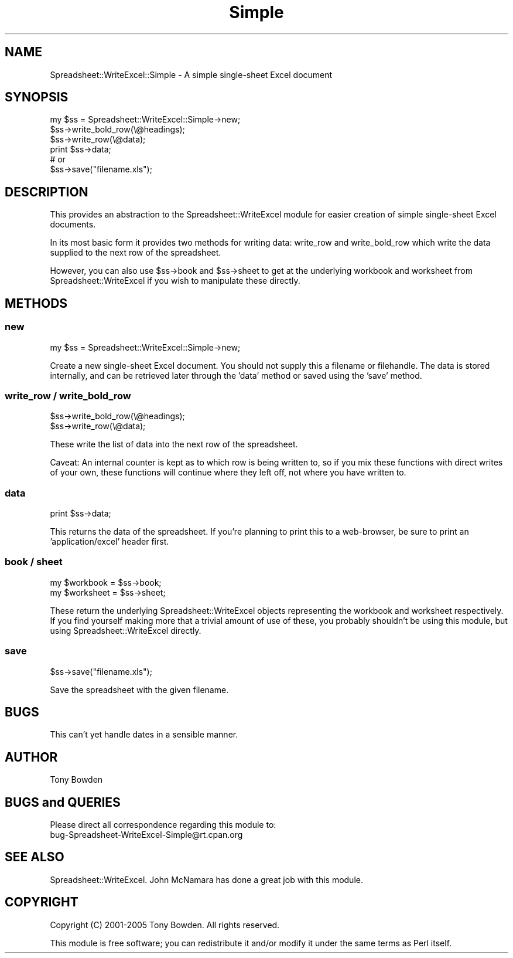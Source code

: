 .\" Automatically generated by Pod::Man 2.22 (Pod::Simple 3.07)
.\"
.\" Standard preamble:
.\" ========================================================================
.de Sp \" Vertical space (when we can't use .PP)
.if t .sp .5v
.if n .sp
..
.de Vb \" Begin verbatim text
.ft CW
.nf
.ne \\$1
..
.de Ve \" End verbatim text
.ft R
.fi
..
.\" Set up some character translations and predefined strings.  \*(-- will
.\" give an unbreakable dash, \*(PI will give pi, \*(L" will give a left
.\" double quote, and \*(R" will give a right double quote.  \*(C+ will
.\" give a nicer C++.  Capital omega is used to do unbreakable dashes and
.\" therefore won't be available.  \*(C` and \*(C' expand to `' in nroff,
.\" nothing in troff, for use with C<>.
.tr \(*W-
.ds C+ C\v'-.1v'\h'-1p'\s-2+\h'-1p'+\s0\v'.1v'\h'-1p'
.ie n \{\
.    ds -- \(*W-
.    ds PI pi
.    if (\n(.H=4u)&(1m=24u) .ds -- \(*W\h'-12u'\(*W\h'-12u'-\" diablo 10 pitch
.    if (\n(.H=4u)&(1m=20u) .ds -- \(*W\h'-12u'\(*W\h'-8u'-\"  diablo 12 pitch
.    ds L" ""
.    ds R" ""
.    ds C` ""
.    ds C' ""
'br\}
.el\{\
.    ds -- \|\(em\|
.    ds PI \(*p
.    ds L" ``
.    ds R" ''
'br\}
.\"
.\" Escape single quotes in literal strings from groff's Unicode transform.
.ie \n(.g .ds Aq \(aq
.el       .ds Aq '
.\"
.\" If the F register is turned on, we'll generate index entries on stderr for
.\" titles (.TH), headers (.SH), subsections (.SS), items (.Ip), and index
.\" entries marked with X<> in POD.  Of course, you'll have to process the
.\" output yourself in some meaningful fashion.
.ie \nF \{\
.    de IX
.    tm Index:\\$1\t\\n%\t"\\$2"
..
.    nr % 0
.    rr F
.\}
.el \{\
.    de IX
..
.\}
.\"
.\" Accent mark definitions (@(#)ms.acc 1.5 88/02/08 SMI; from UCB 4.2).
.\" Fear.  Run.  Save yourself.  No user-serviceable parts.
.    \" fudge factors for nroff and troff
.if n \{\
.    ds #H 0
.    ds #V .8m
.    ds #F .3m
.    ds #[ \f1
.    ds #] \fP
.\}
.if t \{\
.    ds #H ((1u-(\\\\n(.fu%2u))*.13m)
.    ds #V .6m
.    ds #F 0
.    ds #[ \&
.    ds #] \&
.\}
.    \" simple accents for nroff and troff
.if n \{\
.    ds ' \&
.    ds ` \&
.    ds ^ \&
.    ds , \&
.    ds ~ ~
.    ds /
.\}
.if t \{\
.    ds ' \\k:\h'-(\\n(.wu*8/10-\*(#H)'\'\h"|\\n:u"
.    ds ` \\k:\h'-(\\n(.wu*8/10-\*(#H)'\`\h'|\\n:u'
.    ds ^ \\k:\h'-(\\n(.wu*10/11-\*(#H)'^\h'|\\n:u'
.    ds , \\k:\h'-(\\n(.wu*8/10)',\h'|\\n:u'
.    ds ~ \\k:\h'-(\\n(.wu-\*(#H-.1m)'~\h'|\\n:u'
.    ds / \\k:\h'-(\\n(.wu*8/10-\*(#H)'\z\(sl\h'|\\n:u'
.\}
.    \" troff and (daisy-wheel) nroff accents
.ds : \\k:\h'-(\\n(.wu*8/10-\*(#H+.1m+\*(#F)'\v'-\*(#V'\z.\h'.2m+\*(#F'.\h'|\\n:u'\v'\*(#V'
.ds 8 \h'\*(#H'\(*b\h'-\*(#H'
.ds o \\k:\h'-(\\n(.wu+\w'\(de'u-\*(#H)/2u'\v'-.3n'\*(#[\z\(de\v'.3n'\h'|\\n:u'\*(#]
.ds d- \h'\*(#H'\(pd\h'-\w'~'u'\v'-.25m'\f2\(hy\fP\v'.25m'\h'-\*(#H'
.ds D- D\\k:\h'-\w'D'u'\v'-.11m'\z\(hy\v'.11m'\h'|\\n:u'
.ds th \*(#[\v'.3m'\s+1I\s-1\v'-.3m'\h'-(\w'I'u*2/3)'\s-1o\s+1\*(#]
.ds Th \*(#[\s+2I\s-2\h'-\w'I'u*3/5'\v'-.3m'o\v'.3m'\*(#]
.ds ae a\h'-(\w'a'u*4/10)'e
.ds Ae A\h'-(\w'A'u*4/10)'E
.    \" corrections for vroff
.if v .ds ~ \\k:\h'-(\\n(.wu*9/10-\*(#H)'\s-2\u~\d\s+2\h'|\\n:u'
.if v .ds ^ \\k:\h'-(\\n(.wu*10/11-\*(#H)'\v'-.4m'^\v'.4m'\h'|\\n:u'
.    \" for low resolution devices (crt and lpr)
.if \n(.H>23 .if \n(.V>19 \
\{\
.    ds : e
.    ds 8 ss
.    ds o a
.    ds d- d\h'-1'\(ga
.    ds D- D\h'-1'\(hy
.    ds th \o'bp'
.    ds Th \o'LP'
.    ds ae ae
.    ds Ae AE
.\}
.rm #[ #] #H #V #F C
.\" ========================================================================
.\"
.IX Title "Simple 3"
.TH Simple 3 "2006-01-16" "perl v5.10.1" "User Contributed Perl Documentation"
.\" For nroff, turn off justification.  Always turn off hyphenation; it makes
.\" way too many mistakes in technical documents.
.if n .ad l
.nh
.SH "NAME"
Spreadsheet::WriteExcel::Simple \- A simple single\-sheet Excel document
.SH "SYNOPSIS"
.IX Header "SYNOPSIS"
.Vb 3
\&  my $ss = Spreadsheet::WriteExcel::Simple\->new;
\&     $ss\->write_bold_row(\e@headings);
\&     $ss\->write_row(\e@data);
\&
\&  print $ss\->data;
\&        # or
\&        $ss\->save("filename.xls");
.Ve
.SH "DESCRIPTION"
.IX Header "DESCRIPTION"
This provides an abstraction to the Spreadsheet::WriteExcel module
for easier creation of simple single-sheet Excel documents.
.PP
In its most basic form it provides two methods for writing data:
write_row and write_bold_row which write the data supplied to
the next row of the spreadsheet.
.PP
However, you can also use \f(CW$ss\fR\->book and \f(CW$ss\fR\->sheet to get at the
underlying workbook and worksheet from Spreadsheet::WriteExcel if you
wish to manipulate these directly.
.SH "METHODS"
.IX Header "METHODS"
.SS "new"
.IX Subsection "new"
.Vb 1
\&  my $ss = Spreadsheet::WriteExcel::Simple\->new;
.Ve
.PP
Create a new single-sheet Excel document. You should not supply this
a filename or filehandle. The data is stored internally, and can be
retrieved later through the 'data' method or saved using the 'save'
method.
.SS "write_row / write_bold_row"
.IX Subsection "write_row / write_bold_row"
.Vb 2
\&  $ss\->write_bold_row(\e@headings);
\&  $ss\->write_row(\e@data);
.Ve
.PP
These write the list of data into the next row of the spreadsheet.
.PP
Caveat: An internal counter is kept as to which row is being written
to, so if you mix these functions with direct writes of your own,
these functions will continue where they left off, not where you have
written to.
.SS "data"
.IX Subsection "data"
.Vb 1
\&  print $ss\->data;
.Ve
.PP
This returns the data of the spreadsheet. If you're planning to print this
to a web-browser, be sure to print an 'application/excel' header first.
.SS "book / sheet"
.IX Subsection "book / sheet"
.Vb 2
\&  my $workbook  = $ss\->book;
\&  my $worksheet = $ss\->sheet;
.Ve
.PP
These return the underlying Spreadsheet::WriteExcel objects representing
the workbook and worksheet respectively. If you find yourself making
more that a trivial amount of use of these, you probably shouldn't be
using this module, but using Spreadsheet::WriteExcel directly.
.SS "save"
.IX Subsection "save"
.Vb 1
\&        $ss\->save("filename.xls");
.Ve
.PP
Save the spreadsheet with the given filename.
.SH "BUGS"
.IX Header "BUGS"
This can't yet handle dates in a sensible manner.
.SH "AUTHOR"
.IX Header "AUTHOR"
Tony Bowden
.SH "BUGS and QUERIES"
.IX Header "BUGS and QUERIES"
Please direct all correspondence regarding this module to:
  bug\-Spreadsheet\-WriteExcel\-Simple@rt.cpan.org
.SH "SEE ALSO"
.IX Header "SEE ALSO"
Spreadsheet::WriteExcel. John McNamara has done a great job with
this module.
.SH "COPYRIGHT"
.IX Header "COPYRIGHT"
Copyright (C) 2001\-2005 Tony Bowden. All rights reserved.
.PP
This module is free software; you can redistribute it and/or modify
it under the same terms as Perl itself.
